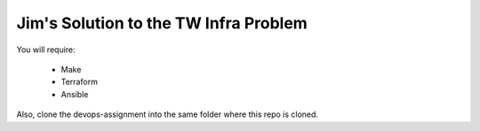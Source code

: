 Jim's Solution to the TW Infra Problem
======================================

You will require:

 * Make
 * Terraform
 * Ansible

Also, clone the devops-assignment into the same folder where this repo is cloned.

